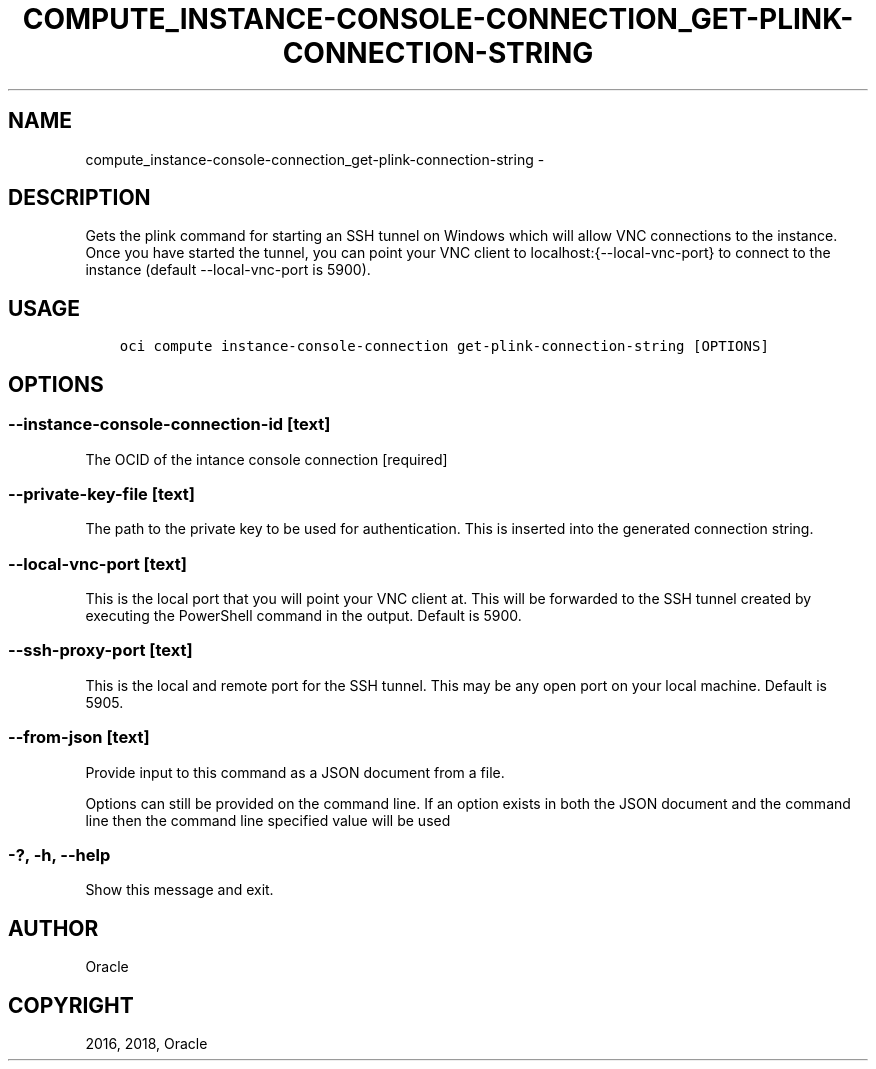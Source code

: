 .\" Man page generated from reStructuredText.
.
.TH "COMPUTE_INSTANCE-CONSOLE-CONNECTION_GET-PLINK-CONNECTION-STRING" "1" "Mar 26, 2018" "2.4.19" "OCI CLI Command Reference"
.SH NAME
compute_instance-console-connection_get-plink-connection-string \- 
.
.nr rst2man-indent-level 0
.
.de1 rstReportMargin
\\$1 \\n[an-margin]
level \\n[rst2man-indent-level]
level margin: \\n[rst2man-indent\\n[rst2man-indent-level]]
-
\\n[rst2man-indent0]
\\n[rst2man-indent1]
\\n[rst2man-indent2]
..
.de1 INDENT
.\" .rstReportMargin pre:
. RS \\$1
. nr rst2man-indent\\n[rst2man-indent-level] \\n[an-margin]
. nr rst2man-indent-level +1
.\" .rstReportMargin post:
..
.de UNINDENT
. RE
.\" indent \\n[an-margin]
.\" old: \\n[rst2man-indent\\n[rst2man-indent-level]]
.nr rst2man-indent-level -1
.\" new: \\n[rst2man-indent\\n[rst2man-indent-level]]
.in \\n[rst2man-indent\\n[rst2man-indent-level]]u
..
.SH DESCRIPTION
.sp
Gets the plink command for starting an SSH tunnel on Windows which will allow VNC connections to the instance. Once you have started the tunnel, you can point your VNC client to localhost:{\-\-local\-vnc\-port} to connect to the instance (default \-\-local\-vnc\-port is 5900).
.SH USAGE
.INDENT 0.0
.INDENT 3.5
.sp
.nf
.ft C
oci compute instance\-console\-connection get\-plink\-connection\-string [OPTIONS]
.ft P
.fi
.UNINDENT
.UNINDENT
.SH OPTIONS
.SS \-\-instance\-console\-connection\-id [text]
.sp
The OCID of the intance console connection [required]
.SS \-\-private\-key\-file [text]
.sp
The path to the private key to be used for authentication. This is inserted into the generated connection string.
.SS \-\-local\-vnc\-port [text]
.sp
This is the local port that you will point your VNC client at. This will be forwarded to the SSH tunnel created by executing the PowerShell command in the output. Default is 5900.
.SS \-\-ssh\-proxy\-port [text]
.sp
This is the local and remote port for the SSH tunnel.  This may be any open port on your local machine.  Default is 5905.
.SS \-\-from\-json [text]
.sp
Provide input to this command as a JSON document from a file.
.sp
Options can still be provided on the command line. If an option exists in both the JSON document and the command line then the command line specified value will be used
.SS \-?, \-h, \-\-help
.sp
Show this message and exit.
.SH AUTHOR
Oracle
.SH COPYRIGHT
2016, 2018, Oracle
.\" Generated by docutils manpage writer.
.
